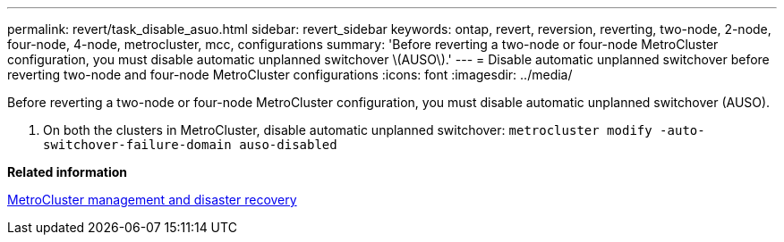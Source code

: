 ---
permalink: revert/task_disable_asuo.html
sidebar: revert_sidebar
keywords: ontap, revert, reversion, reverting, two-node, 2-node, four-node, 4-node, metrocluster, mcc, configurations
summary: 'Before reverting a two-node or four-node MetroCluster configuration, you must disable automatic unplanned switchover \(AUSO\).'
---
= Disable automatic unplanned switchover before reverting two-node and four-node MetroCluster configurations
:icons: font
:imagesdir: ../media/

[.lead]
Before reverting a two-node or four-node MetroCluster configuration, you must disable automatic unplanned switchover (AUSO).

. On both the clusters in MetroCluster, disable automatic unplanned switchover: `metrocluster modify -auto-switchover-failure-domain auso-disabled`

*Related information*

https://docs.netapp.com/us-en/ontap-metrocluster/disaster-recovery/index.html[MetroCluster management and disaster recovery]
